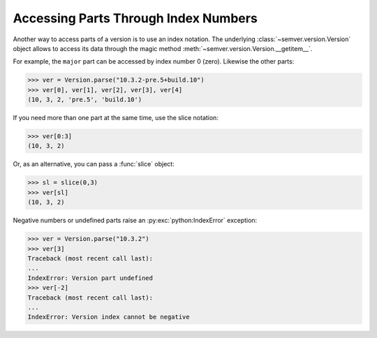 .. _sec.getitem.parts:

Accessing Parts Through Index Numbers
=====================================

.. versionadded:: 2.10.0

Another way to access parts of a version is to use an index notation. The underlying
:class:`~semver.version.Version` object allows to access its data through
the magic method :meth:`~semver.version.Version.__getitem__`.

For example, the ``major`` part can be accessed by index number 0 (zero).
Likewise the other parts:

.. code-block:: python

    >>> ver = Version.parse("10.3.2-pre.5+build.10")
    >>> ver[0], ver[1], ver[2], ver[3], ver[4]
    (10, 3, 2, 'pre.5', 'build.10')

If you need more than one part at the same time, use the slice notation:

.. code-block:: python

    >>> ver[0:3]
    (10, 3, 2)

Or, as an alternative, you can pass a :func:`slice` object:

.. code-block:: python

    >>> sl = slice(0,3)
    >>> ver[sl]
    (10, 3, 2)

Negative numbers or undefined parts raise an :py:exc:`python:IndexError` exception:

.. code-block:: python

    >>> ver = Version.parse("10.3.2")
    >>> ver[3]
    Traceback (most recent call last):
    ...
    IndexError: Version part undefined
    >>> ver[-2]
    Traceback (most recent call last):
    ...
    IndexError: Version index cannot be negative

